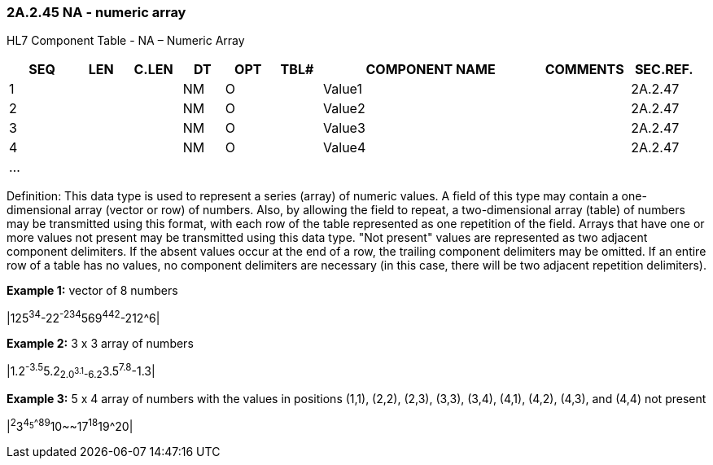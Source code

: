 === 2A.2.45 NA - numeric array

HL7 Component Table - NA – Numeric Array

[width="99%",cols="10%,7%,8%,6%,7%,7%,32%,13%,10%",options="header",]
|===
|SEQ |LEN |C.LEN |DT |OPT |TBL# |COMPONENT NAME |COMMENTS |SEC.REF.
|1 | | |NM |O | |Value1 | |2A.2.47
|2 | | |NM |O | |Value2 | |2A.2.47
|3 | | |NM |O | |Value3 | |2A.2.47
|4 | | |NM |O | |Value4 | |2A.2.47
|... | | | | | | | |
|===

Definition: This data type is used to represent a series (array) of numeric values. A field of this type may contain a one-dimensional array (vector or row) of numbers. Also, by allowing the field to repeat, a two-dimensional array (table) of numbers may be transmitted using this format, with each row of the table represented as one repetition of the field. Arrays that have one or more values not present may be transmitted using this data type. "Not present" values are represented as two adjacent component delimiters. If the absent values occur at the end of a row, the trailing component delimiters may be omitted. If an entire row of a table has no values, no component delimiters are necessary (in this case, there will be two adjacent repetition delimiters).

*Example 1:* vector of 8 numbers

|125^34^-22^-234^569^442^-212^6|

*Example 2:* 3 x 3 array of numbers

|1.2^-3.5^5.2~2.0^3.1^-6.2~3.5^7.8^-1.3|

*Example 3:* 5 x 4 array of numbers with the values in positions (1,1), (2,2), (2,3), (3,3), (3,4), (4,1), (4,2), (4,3), and (4,4) not present

|^2^3^4~5^^^8~9^10~~17^18^19^20|


